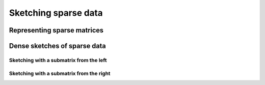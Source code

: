 ******************************
Sketching sparse data
******************************




Representing sparse matrices
============================


Dense sketches of sparse data
=============================


Sketching with a submatrix from the left
----------------------------------------------------------------------

.. doxygenfunction:: RandBLAS::sketch_sparse(blas::Layout layout, blas::Op opS, blas::Op opA, int64_t d, int64_t n, int64_t m, T alpha, DenseSkOp<T,RNG> &S, int64_t S_ro, int64_t S_co, SpMatrix &A, int64_t A_ro, int64_t A_co, T beta, T *B, int64_t ldb) 
  :project: RandBLAS

Sketching with a submatrix from the right
----------------------------------------------------------------------
